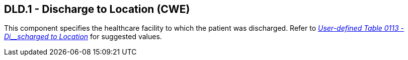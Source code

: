 == DLD.1 - Discharge to Location (CWE)

[datatype-definition]
This component specifies the healthcare facility to which the patient was discharged. Refer to file:///E:\V2\v2.9%20final%20Nov%20from%20Frank\V29_CH02C_Tables.docx#HL70113[_User-defined Table 0113 - Di__scharged to Location_] for suggested values.

